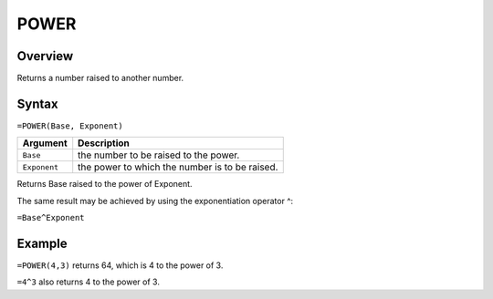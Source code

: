 =====
POWER
=====

Overview
--------

Returns a number raised to another number.

Syntax
------

``=POWER(Base, Exponent)``


.. tabularcolumns:: |l|L|

===================== ======================================================
Argument              Description
===================== ======================================================
``Base``              the number to be raised to the power.

``Exponent``          the power to which the number is to be raised.
===================== ======================================================

Returns Base raised to the power of Exponent.

The same result may be achieved by using the exponentiation operator ^:

``=Base^Exponent``

Example
-------

``=POWER(4,3)`` returns 64, which is 4 to the power of 3.

``=4^3`` also returns 4 to the power of 3.

